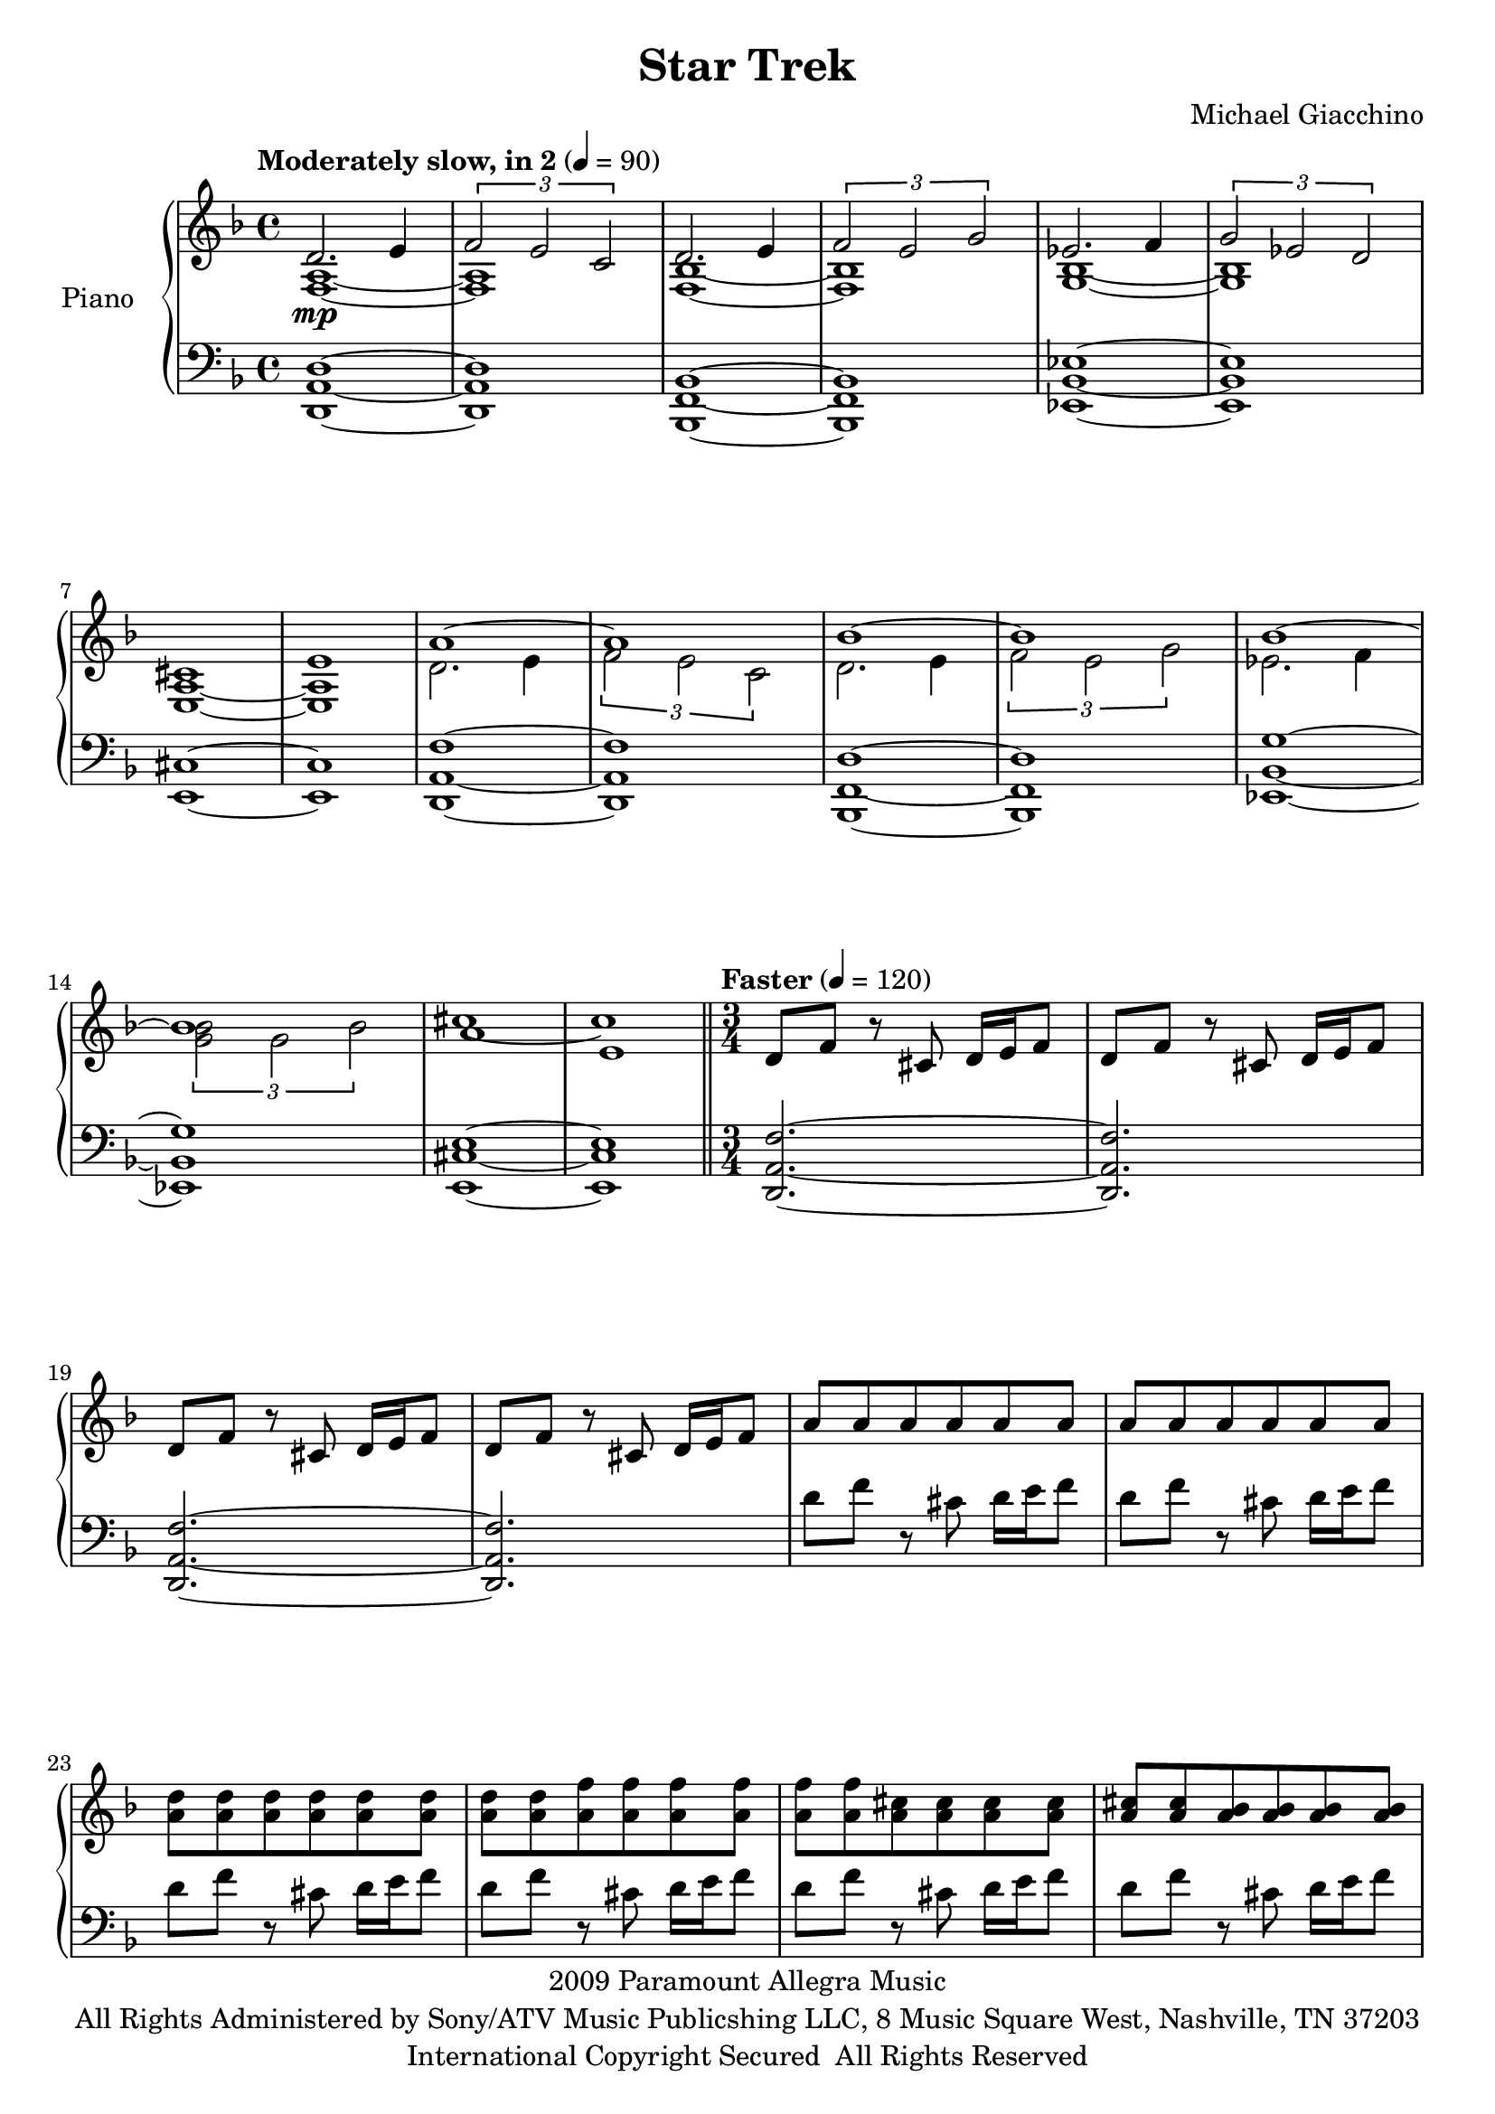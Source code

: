 \version "2.16.0"

\paper {  
  ragged-bottom=##f
  ragged-last-bottom=##f
}

upper = \relative c'' {
  \key f \major
  \time 4/4
  \clef treble
  \override DynamicTextSpanner #'dash-period = #-1.0
  \tempo "Moderately slow, in 2" 4 = 90
  << 
    { d,2. \mp e4 | \times 2/3 { f2 e c } | d2. e4 | \times 2/3 { f2 e g } | ees2. f4 | \times 2/3 { g2 ees d } | cis1 | e }
      \\
    { <a, f>1~ | <a f> | <bes f>~ | <bes f> | <bes g>~ | <bes g> | <a e>~ | <a e> }
  >>
  <<
    { a'1 ~ | a | bes~ | bes | bes~ | bes | a | e }
      \\
    { d2. e4 | \times 2/3 { f2 e c } | d2. e4 | \times 2/3 { f2 e g } | ees2. f4 | \times 2/3 { <g bes>2 g bes } | cis1~ | cis }
   >>
  \bar "||"
  \time 3/4
  \tempo "Faster" 4 = 120
  d,8 f r cis d16 e f8 | d8 f r cis d16 e f8 | d8 f r cis d16 e f8 | d8 f r cis d16 e f8 | a8 a a a a a | a8 a a a a a | 
<d a> <d a> <d a> <d a> <d a> <d a> | <d a> <d a>  <f a,>   <f a,>  <f a,>  <f a,>
| <f a,>  <f a,> <cis a>  <cis a> <cis a> <cis a> | 
<cis a> <cis a> <bes a> <bes a> <bes a> <bes a> |
<b d g>8 <b d g> <b d g> <b d g> <b d g> <d g>16 e | f8 e cis f e cis
<b d g>8 <b d g> <b d g> <b d g> <b d g> <d g>16 e | f8 e cis f e cis
\crescTextCresc<b d g>8\< <b d g> <b d g> <b d g> <b d g> <d g>16 e | f8 e cis f e cis
<b d g>8 <b d g> <b d g> <b d g> <b d g> <d g>16 e | f8 e cis f e cis
  \time 4/4
<a cis a'>8 <a cis a'>8 r <a cis a'>8 <a cis a'>8 <a cis a'>8 <a cis a'>8 r | r1 | <a cis a'>8 <a cis a'>8 r <a cis a'>8 <a cis a'>8 <a cis a'>8 <a cis a'>8 r | r2\! f,\<\glissando 
<d'' f a d>2.\! \f <e' e,>4 | <f f,> <e e,> <c g e c>2 | <d g, d>2. <e e,>4 | <f d bes f> <e e,> <g d bes g>2 | <ees bes g ees>2. <f f,>4 | \times 2/3 { <g ees bes g>2 <ees ees,> <d d,> } | <cis a e cis>1
<e a, e>8 <e a, e> <e a, e> <e a, e> <e a, e> <e a, e> <e cis e,> <e cis e,> | <d a f d>8 <d a f d> r  <d a f d> <d a f d> <d a f d> <d a f d> r | \time 3/4 <d a f d> r r <a f d a> r r < f d a f> r r <d a f d> r r <a f d a> r r4 r \bar "|."
}

lower = \relative c {
  \clef bass
\key f \major
  <d a d,>1~ | <d a d,> | <bes f bes,>~ |  <bes f bes,> | <ees bes ees,>~ | <ees bes ees,> | <e, cis'>~ | <e cis'> |
  <f' a, d,>1~ | <f a, d,> | <d f, bes,>~ |  <d f, bes,> | <g bes, ees,>~ | <g bes, ees,> | <e cis e,>~ | <e cis e,> |
  \time 3/4
  <f a, d,>2.~ | <f a, d,> | <f a, d,>2.~ | <f a, d,> |
d'8 f r cis d16 e f8 | d8 f r cis d16 e f8 | 
d8 f r cis d16 e f8 | d8 f r cis d16 e f8 | 
d8 f r cis d16 e f8 | d8 f r cis d16 e f8 | 
<g, d g,>2. ~ | <g, d' g'>
<g d' g>2. ~ | <g d' g>
<g d' g>8 <g d' g> r <g d' g> <g d' g> <g d' g> | <g d' g>4 r r | <g d' g>8 <g d' g> r <g d' g> <g d' g> <g d' g> | <g d' g>4. <d a' d>
<a' a,>8 <a a,>8 r <a a,>8 <a a,>8 <a a,>8 <a a,>8 e | <a a,>8  e4 cis8 e e <a a,>8 e | <a a,>8 <a a,>8 r <a a,>8 <a a,>8 <a a,>8 <a a,>8 e | <a a,>8  e4 cis8 e e <a a,>4
<f' a, d,>1~ | <f a, d,>2 <e g, c,> | <d' g, bes,> <bes d, a> | <bes d, g,> <bes d, f,> | <bes bes, ees,>1 | <bes bes, ees,>2 <bes ees, g,> | <cis e, a,>4 r <e, e,> r | <a, a,>8 e <a a,> e <a a,> e <a a,>4 |
<d a d,>8 <d a d,> r <d a d,> <d a d,> <d a d,> <d a d,> r | \time 3/4 <d a d,> r r <d a d,> r r <d a d,> r r <d a d,> r r <d a d,> r r4 r
}

\score {
  \new PianoStaff <<
    \set PianoStaff.instrumentName = #"Piano  "
    \new Staff = "upper" \upper
    \new Staff = "lower" \lower
  >>
  \layout { }
  \midi { }
}


\header {
  title = "Star Trek"
  copyright = \markup \left-align \center-column {
"2009 Paramount Allegra Music"
"All Rights Administered by Sony/ATV Music Publicshing LLC, 8 Music Square West, Nashville, TN 37203"
"International Copyright Secured  All Rights Reserved"
}
  composer = "Michael Giacchino"
  tagline = ##f
}
